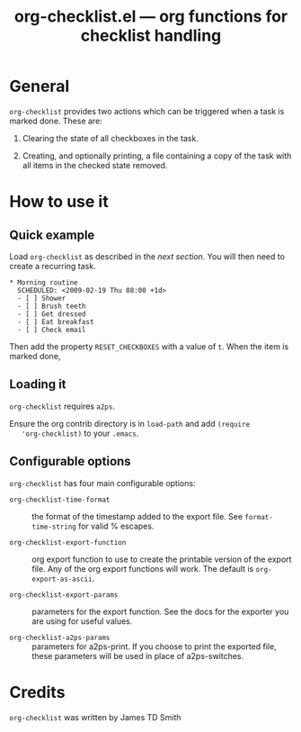 #+TITLE:   org-checklist.el --- org functions for checklist handling
#+OPTIONS: ^:{} author:nil
#+STARTUP: odd

* General

  =org-checklist= provides two actions which can be triggered when a task is
  marked done. These are:

  1) Clearing the state of all checkboxes in the task.

  2) Creating, and optionally printing, a file containing a copy of the task
     with all items in the checked state removed.

* How to use it

** Quick example

   Load =org-checklist= as described in the [[* Loading it][next section]]. You will then need to
   create a recurring task.

: * Morning routine
:   SCHEDULED: <2009-02-19 Thu 08:00 +1d>
:   - [ ] Shower
:   - [ ] Brush teeth
:   - [ ] Get dressed
:   - [ ] Eat breakfast
:   - [ ] Check email

   Then add the property =RESET_CHECKBOXES= with a value of =t=. When the item
   is marked done,

** Loading it

   =org-checklist= requires =a2ps=.

   Ensure the org contrib directory is in =load-path= and add =(require
   'org-checklist)= to your =.emacs=.

** Configurable options

   =org-checklist= has four main configurable options:

   - =org-checklist-time-format= :: the format of the timestamp added to the
     export file. See =format-time-string= for valid % escapes.

   - =org-checklist-export-function= :: org export function to use to create the
     printable version of the export file. Any of the org export functions will
     work. The default is =org-export-as-ascii=.

   - =org-checklist-export-params= :: parameters for the export function. See
     the docs for the exporter you are using for useful values.

   - =org-checklist-a2ps-params= :: parameters for a2ps-print. If you choose to
     print the exported file, these parameters will be used in place of a2ps-switches.

* Credits

  =org-checklist= was written by James TD Smith
